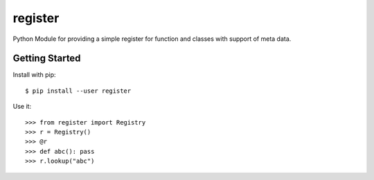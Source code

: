 register
========


.. image:: https://travis-ci.org/areku/register.svg
    :target: https://travis-ci.org/areku/register

Python Module for providing a simple register for function and classes with support of meta data.

.. code-block::
    Author: Alexander Weigl
    License: MIT

Getting Started
---------------

Install with pip::

    $ pip install --user register


Use it::

    >>> from register import Registry
    >>> r = Registry()
    >>> @r
    >>> def abc(): pass
    >>> r.lookup("abc")
